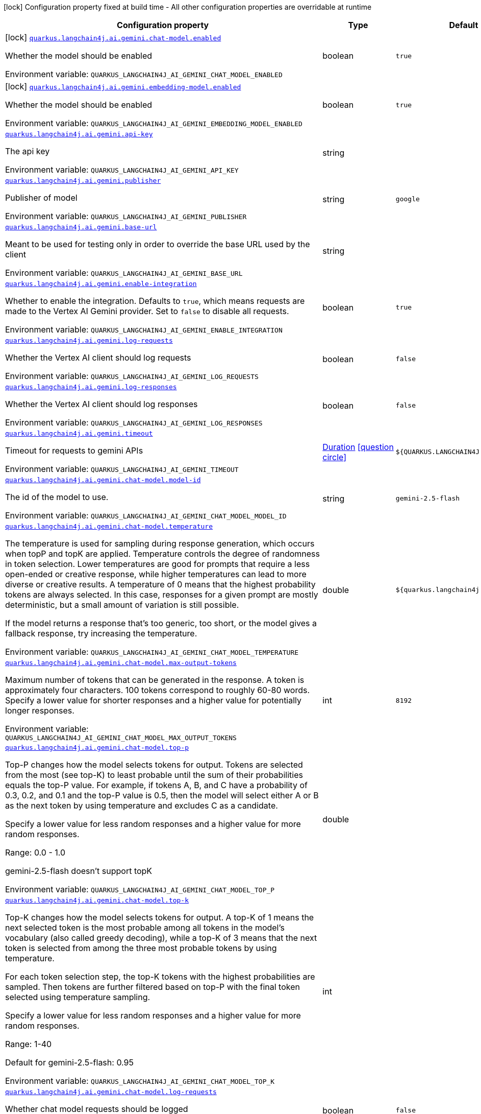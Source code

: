 [.configuration-legend]
icon:lock[title=Fixed at build time] Configuration property fixed at build time - All other configuration properties are overridable at runtime
[.configuration-reference.searchable, cols="80,.^10,.^10"]
|===

h|[.header-title]##Configuration property##
h|Type
h|Default

a|icon:lock[title=Fixed at build time] [[quarkus-langchain4j-ai-gemini_quarkus-langchain4j-ai-gemini-chat-model-enabled]] [.property-path]##link:#quarkus-langchain4j-ai-gemini_quarkus-langchain4j-ai-gemini-chat-model-enabled[`quarkus.langchain4j.ai.gemini.chat-model.enabled`]##
ifdef::add-copy-button-to-config-props[]
config_property_copy_button:+++quarkus.langchain4j.ai.gemini.chat-model.enabled+++[]
endif::add-copy-button-to-config-props[]


[.description]
--
Whether the model should be enabled


ifdef::add-copy-button-to-env-var[]
Environment variable: env_var_with_copy_button:+++QUARKUS_LANGCHAIN4J_AI_GEMINI_CHAT_MODEL_ENABLED+++[]
endif::add-copy-button-to-env-var[]
ifndef::add-copy-button-to-env-var[]
Environment variable: `+++QUARKUS_LANGCHAIN4J_AI_GEMINI_CHAT_MODEL_ENABLED+++`
endif::add-copy-button-to-env-var[]
--
|boolean
|`true`

a|icon:lock[title=Fixed at build time] [[quarkus-langchain4j-ai-gemini_quarkus-langchain4j-ai-gemini-embedding-model-enabled]] [.property-path]##link:#quarkus-langchain4j-ai-gemini_quarkus-langchain4j-ai-gemini-embedding-model-enabled[`quarkus.langchain4j.ai.gemini.embedding-model.enabled`]##
ifdef::add-copy-button-to-config-props[]
config_property_copy_button:+++quarkus.langchain4j.ai.gemini.embedding-model.enabled+++[]
endif::add-copy-button-to-config-props[]


[.description]
--
Whether the model should be enabled


ifdef::add-copy-button-to-env-var[]
Environment variable: env_var_with_copy_button:+++QUARKUS_LANGCHAIN4J_AI_GEMINI_EMBEDDING_MODEL_ENABLED+++[]
endif::add-copy-button-to-env-var[]
ifndef::add-copy-button-to-env-var[]
Environment variable: `+++QUARKUS_LANGCHAIN4J_AI_GEMINI_EMBEDDING_MODEL_ENABLED+++`
endif::add-copy-button-to-env-var[]
--
|boolean
|`true`

a| [[quarkus-langchain4j-ai-gemini_quarkus-langchain4j-ai-gemini-api-key]] [.property-path]##link:#quarkus-langchain4j-ai-gemini_quarkus-langchain4j-ai-gemini-api-key[`quarkus.langchain4j.ai.gemini.api-key`]##
ifdef::add-copy-button-to-config-props[]
config_property_copy_button:+++quarkus.langchain4j.ai.gemini.api-key+++[]
endif::add-copy-button-to-config-props[]


[.description]
--
The api key


ifdef::add-copy-button-to-env-var[]
Environment variable: env_var_with_copy_button:+++QUARKUS_LANGCHAIN4J_AI_GEMINI_API_KEY+++[]
endif::add-copy-button-to-env-var[]
ifndef::add-copy-button-to-env-var[]
Environment variable: `+++QUARKUS_LANGCHAIN4J_AI_GEMINI_API_KEY+++`
endif::add-copy-button-to-env-var[]
--
|string
|

a| [[quarkus-langchain4j-ai-gemini_quarkus-langchain4j-ai-gemini-publisher]] [.property-path]##link:#quarkus-langchain4j-ai-gemini_quarkus-langchain4j-ai-gemini-publisher[`quarkus.langchain4j.ai.gemini.publisher`]##
ifdef::add-copy-button-to-config-props[]
config_property_copy_button:+++quarkus.langchain4j.ai.gemini.publisher+++[]
endif::add-copy-button-to-config-props[]


[.description]
--
Publisher of model


ifdef::add-copy-button-to-env-var[]
Environment variable: env_var_with_copy_button:+++QUARKUS_LANGCHAIN4J_AI_GEMINI_PUBLISHER+++[]
endif::add-copy-button-to-env-var[]
ifndef::add-copy-button-to-env-var[]
Environment variable: `+++QUARKUS_LANGCHAIN4J_AI_GEMINI_PUBLISHER+++`
endif::add-copy-button-to-env-var[]
--
|string
|`google`

a| [[quarkus-langchain4j-ai-gemini_quarkus-langchain4j-ai-gemini-base-url]] [.property-path]##link:#quarkus-langchain4j-ai-gemini_quarkus-langchain4j-ai-gemini-base-url[`quarkus.langchain4j.ai.gemini.base-url`]##
ifdef::add-copy-button-to-config-props[]
config_property_copy_button:+++quarkus.langchain4j.ai.gemini.base-url+++[]
endif::add-copy-button-to-config-props[]


[.description]
--
Meant to be used for testing only in order to override the base URL used by the client


ifdef::add-copy-button-to-env-var[]
Environment variable: env_var_with_copy_button:+++QUARKUS_LANGCHAIN4J_AI_GEMINI_BASE_URL+++[]
endif::add-copy-button-to-env-var[]
ifndef::add-copy-button-to-env-var[]
Environment variable: `+++QUARKUS_LANGCHAIN4J_AI_GEMINI_BASE_URL+++`
endif::add-copy-button-to-env-var[]
--
|string
|

a| [[quarkus-langchain4j-ai-gemini_quarkus-langchain4j-ai-gemini-enable-integration]] [.property-path]##link:#quarkus-langchain4j-ai-gemini_quarkus-langchain4j-ai-gemini-enable-integration[`quarkus.langchain4j.ai.gemini.enable-integration`]##
ifdef::add-copy-button-to-config-props[]
config_property_copy_button:+++quarkus.langchain4j.ai.gemini.enable-integration+++[]
endif::add-copy-button-to-config-props[]


[.description]
--
Whether to enable the integration. Defaults to `true`, which means requests are made to the Vertex AI Gemini provider. Set to `false` to disable all requests.


ifdef::add-copy-button-to-env-var[]
Environment variable: env_var_with_copy_button:+++QUARKUS_LANGCHAIN4J_AI_GEMINI_ENABLE_INTEGRATION+++[]
endif::add-copy-button-to-env-var[]
ifndef::add-copy-button-to-env-var[]
Environment variable: `+++QUARKUS_LANGCHAIN4J_AI_GEMINI_ENABLE_INTEGRATION+++`
endif::add-copy-button-to-env-var[]
--
|boolean
|`true`

a| [[quarkus-langchain4j-ai-gemini_quarkus-langchain4j-ai-gemini-log-requests]] [.property-path]##link:#quarkus-langchain4j-ai-gemini_quarkus-langchain4j-ai-gemini-log-requests[`quarkus.langchain4j.ai.gemini.log-requests`]##
ifdef::add-copy-button-to-config-props[]
config_property_copy_button:+++quarkus.langchain4j.ai.gemini.log-requests+++[]
endif::add-copy-button-to-config-props[]


[.description]
--
Whether the Vertex AI client should log requests


ifdef::add-copy-button-to-env-var[]
Environment variable: env_var_with_copy_button:+++QUARKUS_LANGCHAIN4J_AI_GEMINI_LOG_REQUESTS+++[]
endif::add-copy-button-to-env-var[]
ifndef::add-copy-button-to-env-var[]
Environment variable: `+++QUARKUS_LANGCHAIN4J_AI_GEMINI_LOG_REQUESTS+++`
endif::add-copy-button-to-env-var[]
--
|boolean
|`false`

a| [[quarkus-langchain4j-ai-gemini_quarkus-langchain4j-ai-gemini-log-responses]] [.property-path]##link:#quarkus-langchain4j-ai-gemini_quarkus-langchain4j-ai-gemini-log-responses[`quarkus.langchain4j.ai.gemini.log-responses`]##
ifdef::add-copy-button-to-config-props[]
config_property_copy_button:+++quarkus.langchain4j.ai.gemini.log-responses+++[]
endif::add-copy-button-to-config-props[]


[.description]
--
Whether the Vertex AI client should log responses


ifdef::add-copy-button-to-env-var[]
Environment variable: env_var_with_copy_button:+++QUARKUS_LANGCHAIN4J_AI_GEMINI_LOG_RESPONSES+++[]
endif::add-copy-button-to-env-var[]
ifndef::add-copy-button-to-env-var[]
Environment variable: `+++QUARKUS_LANGCHAIN4J_AI_GEMINI_LOG_RESPONSES+++`
endif::add-copy-button-to-env-var[]
--
|boolean
|`false`

a| [[quarkus-langchain4j-ai-gemini_quarkus-langchain4j-ai-gemini-timeout]] [.property-path]##link:#quarkus-langchain4j-ai-gemini_quarkus-langchain4j-ai-gemini-timeout[`quarkus.langchain4j.ai.gemini.timeout`]##
ifdef::add-copy-button-to-config-props[]
config_property_copy_button:+++quarkus.langchain4j.ai.gemini.timeout+++[]
endif::add-copy-button-to-config-props[]


[.description]
--
Timeout for requests to gemini APIs


ifdef::add-copy-button-to-env-var[]
Environment variable: env_var_with_copy_button:+++QUARKUS_LANGCHAIN4J_AI_GEMINI_TIMEOUT+++[]
endif::add-copy-button-to-env-var[]
ifndef::add-copy-button-to-env-var[]
Environment variable: `+++QUARKUS_LANGCHAIN4J_AI_GEMINI_TIMEOUT+++`
endif::add-copy-button-to-env-var[]
--
|link:https://docs.oracle.com/en/java/javase/17/docs/api/java.base/java/time/Duration.html[Duration] link:#duration-note-anchor-quarkus-langchain4j-ai-gemini_quarkus-langchain4j[icon:question-circle[title=More information about the Duration format]]
|`${QUARKUS.LANGCHAIN4J.TIMEOUT}`

a| [[quarkus-langchain4j-ai-gemini_quarkus-langchain4j-ai-gemini-chat-model-model-id]] [.property-path]##link:#quarkus-langchain4j-ai-gemini_quarkus-langchain4j-ai-gemini-chat-model-model-id[`quarkus.langchain4j.ai.gemini.chat-model.model-id`]##
ifdef::add-copy-button-to-config-props[]
config_property_copy_button:+++quarkus.langchain4j.ai.gemini.chat-model.model-id+++[]
endif::add-copy-button-to-config-props[]


[.description]
--
The id of the model to use.


ifdef::add-copy-button-to-env-var[]
Environment variable: env_var_with_copy_button:+++QUARKUS_LANGCHAIN4J_AI_GEMINI_CHAT_MODEL_MODEL_ID+++[]
endif::add-copy-button-to-env-var[]
ifndef::add-copy-button-to-env-var[]
Environment variable: `+++QUARKUS_LANGCHAIN4J_AI_GEMINI_CHAT_MODEL_MODEL_ID+++`
endif::add-copy-button-to-env-var[]
--
|string
|`gemini-2.5-flash`

a| [[quarkus-langchain4j-ai-gemini_quarkus-langchain4j-ai-gemini-chat-model-temperature]] [.property-path]##link:#quarkus-langchain4j-ai-gemini_quarkus-langchain4j-ai-gemini-chat-model-temperature[`quarkus.langchain4j.ai.gemini.chat-model.temperature`]##
ifdef::add-copy-button-to-config-props[]
config_property_copy_button:+++quarkus.langchain4j.ai.gemini.chat-model.temperature+++[]
endif::add-copy-button-to-config-props[]


[.description]
--
The temperature is used for sampling during response generation, which occurs when topP and topK are applied. Temperature controls the degree of randomness in token selection. Lower temperatures are good for prompts that require a less open-ended or creative response, while higher temperatures can lead to more diverse or creative results. A temperature of 0 means that the highest probability tokens are always selected. In this case, responses for a given prompt are mostly deterministic, but a small amount of variation is still possible.

If the model returns a response that's too generic, too short, or the model gives a fallback response, try increasing the temperature.


ifdef::add-copy-button-to-env-var[]
Environment variable: env_var_with_copy_button:+++QUARKUS_LANGCHAIN4J_AI_GEMINI_CHAT_MODEL_TEMPERATURE+++[]
endif::add-copy-button-to-env-var[]
ifndef::add-copy-button-to-env-var[]
Environment variable: `+++QUARKUS_LANGCHAIN4J_AI_GEMINI_CHAT_MODEL_TEMPERATURE+++`
endif::add-copy-button-to-env-var[]
--
|double
|`${quarkus.langchain4j.temperature}`

a| [[quarkus-langchain4j-ai-gemini_quarkus-langchain4j-ai-gemini-chat-model-max-output-tokens]] [.property-path]##link:#quarkus-langchain4j-ai-gemini_quarkus-langchain4j-ai-gemini-chat-model-max-output-tokens[`quarkus.langchain4j.ai.gemini.chat-model.max-output-tokens`]##
ifdef::add-copy-button-to-config-props[]
config_property_copy_button:+++quarkus.langchain4j.ai.gemini.chat-model.max-output-tokens+++[]
endif::add-copy-button-to-config-props[]


[.description]
--
Maximum number of tokens that can be generated in the response. A token is approximately four characters. 100 tokens correspond to roughly 60-80 words. Specify a lower value for shorter responses and a higher value for potentially longer responses.


ifdef::add-copy-button-to-env-var[]
Environment variable: env_var_with_copy_button:+++QUARKUS_LANGCHAIN4J_AI_GEMINI_CHAT_MODEL_MAX_OUTPUT_TOKENS+++[]
endif::add-copy-button-to-env-var[]
ifndef::add-copy-button-to-env-var[]
Environment variable: `+++QUARKUS_LANGCHAIN4J_AI_GEMINI_CHAT_MODEL_MAX_OUTPUT_TOKENS+++`
endif::add-copy-button-to-env-var[]
--
|int
|`8192`

a| [[quarkus-langchain4j-ai-gemini_quarkus-langchain4j-ai-gemini-chat-model-top-p]] [.property-path]##link:#quarkus-langchain4j-ai-gemini_quarkus-langchain4j-ai-gemini-chat-model-top-p[`quarkus.langchain4j.ai.gemini.chat-model.top-p`]##
ifdef::add-copy-button-to-config-props[]
config_property_copy_button:+++quarkus.langchain4j.ai.gemini.chat-model.top-p+++[]
endif::add-copy-button-to-config-props[]


[.description]
--
Top-P changes how the model selects tokens for output. Tokens are selected from the most (see top-K) to least probable until the sum of their probabilities equals the top-P value. For example, if tokens A, B, and C have a probability of 0.3, 0.2, and 0.1 and the top-P value is 0.5, then the model will select either A or B as the next token by using temperature and excludes C as a candidate.

Specify a lower value for less random responses and a higher value for more random responses.

Range: 0.0 - 1.0

gemini-2.5-flash doesn't support topK


ifdef::add-copy-button-to-env-var[]
Environment variable: env_var_with_copy_button:+++QUARKUS_LANGCHAIN4J_AI_GEMINI_CHAT_MODEL_TOP_P+++[]
endif::add-copy-button-to-env-var[]
ifndef::add-copy-button-to-env-var[]
Environment variable: `+++QUARKUS_LANGCHAIN4J_AI_GEMINI_CHAT_MODEL_TOP_P+++`
endif::add-copy-button-to-env-var[]
--
|double
|

a| [[quarkus-langchain4j-ai-gemini_quarkus-langchain4j-ai-gemini-chat-model-top-k]] [.property-path]##link:#quarkus-langchain4j-ai-gemini_quarkus-langchain4j-ai-gemini-chat-model-top-k[`quarkus.langchain4j.ai.gemini.chat-model.top-k`]##
ifdef::add-copy-button-to-config-props[]
config_property_copy_button:+++quarkus.langchain4j.ai.gemini.chat-model.top-k+++[]
endif::add-copy-button-to-config-props[]


[.description]
--
Top-K changes how the model selects tokens for output. A top-K of 1 means the next selected token is the most probable among all tokens in the model's vocabulary (also called greedy decoding), while a top-K of 3 means that the next token is selected from among the three most probable tokens by using temperature.

For each token selection step, the top-K tokens with the highest probabilities are sampled. Then tokens are further filtered based on top-P with the final token selected using temperature sampling.

Specify a lower value for less random responses and a higher value for more random responses.

Range: 1-40

Default for gemini-2.5-flash: 0.95



ifdef::add-copy-button-to-env-var[]
Environment variable: env_var_with_copy_button:+++QUARKUS_LANGCHAIN4J_AI_GEMINI_CHAT_MODEL_TOP_K+++[]
endif::add-copy-button-to-env-var[]
ifndef::add-copy-button-to-env-var[]
Environment variable: `+++QUARKUS_LANGCHAIN4J_AI_GEMINI_CHAT_MODEL_TOP_K+++`
endif::add-copy-button-to-env-var[]
--
|int
|

a| [[quarkus-langchain4j-ai-gemini_quarkus-langchain4j-ai-gemini-chat-model-log-requests]] [.property-path]##link:#quarkus-langchain4j-ai-gemini_quarkus-langchain4j-ai-gemini-chat-model-log-requests[`quarkus.langchain4j.ai.gemini.chat-model.log-requests`]##
ifdef::add-copy-button-to-config-props[]
config_property_copy_button:+++quarkus.langchain4j.ai.gemini.chat-model.log-requests+++[]
endif::add-copy-button-to-config-props[]


[.description]
--
Whether chat model requests should be logged


ifdef::add-copy-button-to-env-var[]
Environment variable: env_var_with_copy_button:+++QUARKUS_LANGCHAIN4J_AI_GEMINI_CHAT_MODEL_LOG_REQUESTS+++[]
endif::add-copy-button-to-env-var[]
ifndef::add-copy-button-to-env-var[]
Environment variable: `+++QUARKUS_LANGCHAIN4J_AI_GEMINI_CHAT_MODEL_LOG_REQUESTS+++`
endif::add-copy-button-to-env-var[]
--
|boolean
|`false`

a| [[quarkus-langchain4j-ai-gemini_quarkus-langchain4j-ai-gemini-chat-model-log-responses]] [.property-path]##link:#quarkus-langchain4j-ai-gemini_quarkus-langchain4j-ai-gemini-chat-model-log-responses[`quarkus.langchain4j.ai.gemini.chat-model.log-responses`]##
ifdef::add-copy-button-to-config-props[]
config_property_copy_button:+++quarkus.langchain4j.ai.gemini.chat-model.log-responses+++[]
endif::add-copy-button-to-config-props[]


[.description]
--
Whether chat model responses should be logged


ifdef::add-copy-button-to-env-var[]
Environment variable: env_var_with_copy_button:+++QUARKUS_LANGCHAIN4J_AI_GEMINI_CHAT_MODEL_LOG_RESPONSES+++[]
endif::add-copy-button-to-env-var[]
ifndef::add-copy-button-to-env-var[]
Environment variable: `+++QUARKUS_LANGCHAIN4J_AI_GEMINI_CHAT_MODEL_LOG_RESPONSES+++`
endif::add-copy-button-to-env-var[]
--
|boolean
|`false`

a| [[quarkus-langchain4j-ai-gemini_quarkus-langchain4j-ai-gemini-chat-model-timeout]] [.property-path]##link:#quarkus-langchain4j-ai-gemini_quarkus-langchain4j-ai-gemini-chat-model-timeout[`quarkus.langchain4j.ai.gemini.chat-model.timeout`]##
ifdef::add-copy-button-to-config-props[]
config_property_copy_button:+++quarkus.langchain4j.ai.gemini.chat-model.timeout+++[]
endif::add-copy-button-to-config-props[]


[.description]
--
Global timeout for requests to gemini APIs


ifdef::add-copy-button-to-env-var[]
Environment variable: env_var_with_copy_button:+++QUARKUS_LANGCHAIN4J_AI_GEMINI_CHAT_MODEL_TIMEOUT+++[]
endif::add-copy-button-to-env-var[]
ifndef::add-copy-button-to-env-var[]
Environment variable: `+++QUARKUS_LANGCHAIN4J_AI_GEMINI_CHAT_MODEL_TIMEOUT+++`
endif::add-copy-button-to-env-var[]
--
|link:https://docs.oracle.com/en/java/javase/17/docs/api/java.base/java/time/Duration.html[Duration] link:#duration-note-anchor-quarkus-langchain4j-ai-gemini_quarkus-langchain4j[icon:question-circle[title=More information about the Duration format]]
|`10s`

a| [[quarkus-langchain4j-ai-gemini_quarkus-langchain4j-ai-gemini-chat-model-thinking-include-thoughts]] [.property-path]##link:#quarkus-langchain4j-ai-gemini_quarkus-langchain4j-ai-gemini-chat-model-thinking-include-thoughts[`quarkus.langchain4j.ai.gemini.chat-model.thinking.include-thoughts`]##
ifdef::add-copy-button-to-config-props[]
config_property_copy_button:+++quarkus.langchain4j.ai.gemini.chat-model.thinking.include-thoughts+++[]
endif::add-copy-button-to-config-props[]


[.description]
--
Controls whether thought summaries are enabled. Thought summaries are synthesized versions of the model's raw thoughts and offer insights into the model's internal reasoning process.


ifdef::add-copy-button-to-env-var[]
Environment variable: env_var_with_copy_button:+++QUARKUS_LANGCHAIN4J_AI_GEMINI_CHAT_MODEL_THINKING_INCLUDE_THOUGHTS+++[]
endif::add-copy-button-to-env-var[]
ifndef::add-copy-button-to-env-var[]
Environment variable: `+++QUARKUS_LANGCHAIN4J_AI_GEMINI_CHAT_MODEL_THINKING_INCLUDE_THOUGHTS+++`
endif::add-copy-button-to-env-var[]
--
|boolean
|`false`

a| [[quarkus-langchain4j-ai-gemini_quarkus-langchain4j-ai-gemini-chat-model-thinking-thinking-budget]] [.property-path]##link:#quarkus-langchain4j-ai-gemini_quarkus-langchain4j-ai-gemini-chat-model-thinking-thinking-budget[`quarkus.langchain4j.ai.gemini.chat-model.thinking.thinking-budget`]##
ifdef::add-copy-button-to-config-props[]
config_property_copy_button:+++quarkus.langchain4j.ai.gemini.chat-model.thinking.thinking-budget+++[]
endif::add-copy-button-to-config-props[]


[.description]
--
The thinkingBudget parameter guides the model on the number of thinking tokens to use when generating a response. A higher token count generally allows for more detailed reasoning, which can be beneficial for tackling more complex tasks. If latency is more important, use a lower budget or disable thinking by setting thinkingBudget to 0. Setting the thinkingBudget to -1 turns on dynamic thinking, meaning the model will adjust the budget based on the complexity of the request.

The thinkingBudget is only supported in Gemini 2.5 Flash, 2.5 Pro, and 2.5 Flash-Lite. Depending on the prompt, the model might overflow or underflow the token budget. See link:https://ai.google.dev/gemini-api/docs/thinking#set-budget[Gemini API docs] for more details.


ifdef::add-copy-button-to-env-var[]
Environment variable: env_var_with_copy_button:+++QUARKUS_LANGCHAIN4J_AI_GEMINI_CHAT_MODEL_THINKING_THINKING_BUDGET+++[]
endif::add-copy-button-to-env-var[]
ifndef::add-copy-button-to-env-var[]
Environment variable: `+++QUARKUS_LANGCHAIN4J_AI_GEMINI_CHAT_MODEL_THINKING_THINKING_BUDGET+++`
endif::add-copy-button-to-env-var[]
--
|long
|

a| [[quarkus-langchain4j-ai-gemini_quarkus-langchain4j-ai-gemini-embedding-model-model-id]] [.property-path]##link:#quarkus-langchain4j-ai-gemini_quarkus-langchain4j-ai-gemini-embedding-model-model-id[`quarkus.langchain4j.ai.gemini.embedding-model.model-id`]##
ifdef::add-copy-button-to-config-props[]
config_property_copy_button:+++quarkus.langchain4j.ai.gemini.embedding-model.model-id+++[]
endif::add-copy-button-to-config-props[]


[.description]
--
The id of the model to use.


ifdef::add-copy-button-to-env-var[]
Environment variable: env_var_with_copy_button:+++QUARKUS_LANGCHAIN4J_AI_GEMINI_EMBEDDING_MODEL_MODEL_ID+++[]
endif::add-copy-button-to-env-var[]
ifndef::add-copy-button-to-env-var[]
Environment variable: `+++QUARKUS_LANGCHAIN4J_AI_GEMINI_EMBEDDING_MODEL_MODEL_ID+++`
endif::add-copy-button-to-env-var[]
--
|string
|`text-embedding-004`

a| [[quarkus-langchain4j-ai-gemini_quarkus-langchain4j-ai-gemini-embedding-model-output-dimension]] [.property-path]##link:#quarkus-langchain4j-ai-gemini_quarkus-langchain4j-ai-gemini-embedding-model-output-dimension[`quarkus.langchain4j.ai.gemini.embedding-model.output-dimension`]##
ifdef::add-copy-button-to-config-props[]
config_property_copy_button:+++quarkus.langchain4j.ai.gemini.embedding-model.output-dimension+++[]
endif::add-copy-button-to-config-props[]


[.description]
--
Reduced dimension for the output embedding


ifdef::add-copy-button-to-env-var[]
Environment variable: env_var_with_copy_button:+++QUARKUS_LANGCHAIN4J_AI_GEMINI_EMBEDDING_MODEL_OUTPUT_DIMENSION+++[]
endif::add-copy-button-to-env-var[]
ifndef::add-copy-button-to-env-var[]
Environment variable: `+++QUARKUS_LANGCHAIN4J_AI_GEMINI_EMBEDDING_MODEL_OUTPUT_DIMENSION+++`
endif::add-copy-button-to-env-var[]
--
|int
|

a| [[quarkus-langchain4j-ai-gemini_quarkus-langchain4j-ai-gemini-embedding-model-task-type]] [.property-path]##link:#quarkus-langchain4j-ai-gemini_quarkus-langchain4j-ai-gemini-embedding-model-task-type[`quarkus.langchain4j.ai.gemini.embedding-model.task-type`]##
ifdef::add-copy-button-to-config-props[]
config_property_copy_button:+++quarkus.langchain4j.ai.gemini.embedding-model.task-type+++[]
endif::add-copy-button-to-config-props[]


[.description]
--
Optional task type for which the embeddings will be used. Can only be set for models/embedding-001 Possible values: TASK_TYPE_UNSPECIFIED, RETRIEVAL_QUERY, RETRIEVAL_DOCUMENT, SEMANTIC_SIMILARITY, CLASSIFICATION, CLUSTERING, QUESTION_ANSWERING, FACT_VERIFICATION


ifdef::add-copy-button-to-env-var[]
Environment variable: env_var_with_copy_button:+++QUARKUS_LANGCHAIN4J_AI_GEMINI_EMBEDDING_MODEL_TASK_TYPE+++[]
endif::add-copy-button-to-env-var[]
ifndef::add-copy-button-to-env-var[]
Environment variable: `+++QUARKUS_LANGCHAIN4J_AI_GEMINI_EMBEDDING_MODEL_TASK_TYPE+++`
endif::add-copy-button-to-env-var[]
--
|string
|

a| [[quarkus-langchain4j-ai-gemini_quarkus-langchain4j-ai-gemini-embedding-model-log-requests]] [.property-path]##link:#quarkus-langchain4j-ai-gemini_quarkus-langchain4j-ai-gemini-embedding-model-log-requests[`quarkus.langchain4j.ai.gemini.embedding-model.log-requests`]##
ifdef::add-copy-button-to-config-props[]
config_property_copy_button:+++quarkus.langchain4j.ai.gemini.embedding-model.log-requests+++[]
endif::add-copy-button-to-config-props[]


[.description]
--
Whether chat model requests should be logged


ifdef::add-copy-button-to-env-var[]
Environment variable: env_var_with_copy_button:+++QUARKUS_LANGCHAIN4J_AI_GEMINI_EMBEDDING_MODEL_LOG_REQUESTS+++[]
endif::add-copy-button-to-env-var[]
ifndef::add-copy-button-to-env-var[]
Environment variable: `+++QUARKUS_LANGCHAIN4J_AI_GEMINI_EMBEDDING_MODEL_LOG_REQUESTS+++`
endif::add-copy-button-to-env-var[]
--
|boolean
|`false`

a| [[quarkus-langchain4j-ai-gemini_quarkus-langchain4j-ai-gemini-embedding-model-log-responses]] [.property-path]##link:#quarkus-langchain4j-ai-gemini_quarkus-langchain4j-ai-gemini-embedding-model-log-responses[`quarkus.langchain4j.ai.gemini.embedding-model.log-responses`]##
ifdef::add-copy-button-to-config-props[]
config_property_copy_button:+++quarkus.langchain4j.ai.gemini.embedding-model.log-responses+++[]
endif::add-copy-button-to-config-props[]


[.description]
--
Whether chat model responses should be logged


ifdef::add-copy-button-to-env-var[]
Environment variable: env_var_with_copy_button:+++QUARKUS_LANGCHAIN4J_AI_GEMINI_EMBEDDING_MODEL_LOG_RESPONSES+++[]
endif::add-copy-button-to-env-var[]
ifndef::add-copy-button-to-env-var[]
Environment variable: `+++QUARKUS_LANGCHAIN4J_AI_GEMINI_EMBEDDING_MODEL_LOG_RESPONSES+++`
endif::add-copy-button-to-env-var[]
--
|boolean
|`false`

a| [[quarkus-langchain4j-ai-gemini_quarkus-langchain4j-ai-gemini-embedding-model-timeout]] [.property-path]##link:#quarkus-langchain4j-ai-gemini_quarkus-langchain4j-ai-gemini-embedding-model-timeout[`quarkus.langchain4j.ai.gemini.embedding-model.timeout`]##
ifdef::add-copy-button-to-config-props[]
config_property_copy_button:+++quarkus.langchain4j.ai.gemini.embedding-model.timeout+++[]
endif::add-copy-button-to-config-props[]


[.description]
--
Global timeout for requests to gemini APIs


ifdef::add-copy-button-to-env-var[]
Environment variable: env_var_with_copy_button:+++QUARKUS_LANGCHAIN4J_AI_GEMINI_EMBEDDING_MODEL_TIMEOUT+++[]
endif::add-copy-button-to-env-var[]
ifndef::add-copy-button-to-env-var[]
Environment variable: `+++QUARKUS_LANGCHAIN4J_AI_GEMINI_EMBEDDING_MODEL_TIMEOUT+++`
endif::add-copy-button-to-env-var[]
--
|link:https://docs.oracle.com/en/java/javase/17/docs/api/java.base/java/time/Duration.html[Duration] link:#duration-note-anchor-quarkus-langchain4j-ai-gemini_quarkus-langchain4j[icon:question-circle[title=More information about the Duration format]]
|`10s`

h|[[quarkus-langchain4j-ai-gemini_section_quarkus-langchain4j-ai-gemini]] [.section-name.section-level0]##link:#quarkus-langchain4j-ai-gemini_section_quarkus-langchain4j-ai-gemini[Named model config]##
h|Type
h|Default

a| [[quarkus-langchain4j-ai-gemini_quarkus-langchain4j-ai-gemini-model-name-api-key]] [.property-path]##link:#quarkus-langchain4j-ai-gemini_quarkus-langchain4j-ai-gemini-model-name-api-key[`quarkus.langchain4j.ai.gemini."model-name".api-key`]##
ifdef::add-copy-button-to-config-props[]
config_property_copy_button:+++quarkus.langchain4j.ai.gemini."model-name".api-key+++[]
endif::add-copy-button-to-config-props[]


[.description]
--
The api key


ifdef::add-copy-button-to-env-var[]
Environment variable: env_var_with_copy_button:+++QUARKUS_LANGCHAIN4J_AI_GEMINI__MODEL_NAME__API_KEY+++[]
endif::add-copy-button-to-env-var[]
ifndef::add-copy-button-to-env-var[]
Environment variable: `+++QUARKUS_LANGCHAIN4J_AI_GEMINI__MODEL_NAME__API_KEY+++`
endif::add-copy-button-to-env-var[]
--
|string
|

a| [[quarkus-langchain4j-ai-gemini_quarkus-langchain4j-ai-gemini-model-name-publisher]] [.property-path]##link:#quarkus-langchain4j-ai-gemini_quarkus-langchain4j-ai-gemini-model-name-publisher[`quarkus.langchain4j.ai.gemini."model-name".publisher`]##
ifdef::add-copy-button-to-config-props[]
config_property_copy_button:+++quarkus.langchain4j.ai.gemini."model-name".publisher+++[]
endif::add-copy-button-to-config-props[]


[.description]
--
Publisher of model


ifdef::add-copy-button-to-env-var[]
Environment variable: env_var_with_copy_button:+++QUARKUS_LANGCHAIN4J_AI_GEMINI__MODEL_NAME__PUBLISHER+++[]
endif::add-copy-button-to-env-var[]
ifndef::add-copy-button-to-env-var[]
Environment variable: `+++QUARKUS_LANGCHAIN4J_AI_GEMINI__MODEL_NAME__PUBLISHER+++`
endif::add-copy-button-to-env-var[]
--
|string
|`google`

a| [[quarkus-langchain4j-ai-gemini_quarkus-langchain4j-ai-gemini-model-name-base-url]] [.property-path]##link:#quarkus-langchain4j-ai-gemini_quarkus-langchain4j-ai-gemini-model-name-base-url[`quarkus.langchain4j.ai.gemini."model-name".base-url`]##
ifdef::add-copy-button-to-config-props[]
config_property_copy_button:+++quarkus.langchain4j.ai.gemini."model-name".base-url+++[]
endif::add-copy-button-to-config-props[]


[.description]
--
Meant to be used for testing only in order to override the base URL used by the client


ifdef::add-copy-button-to-env-var[]
Environment variable: env_var_with_copy_button:+++QUARKUS_LANGCHAIN4J_AI_GEMINI__MODEL_NAME__BASE_URL+++[]
endif::add-copy-button-to-env-var[]
ifndef::add-copy-button-to-env-var[]
Environment variable: `+++QUARKUS_LANGCHAIN4J_AI_GEMINI__MODEL_NAME__BASE_URL+++`
endif::add-copy-button-to-env-var[]
--
|string
|

a| [[quarkus-langchain4j-ai-gemini_quarkus-langchain4j-ai-gemini-model-name-enable-integration]] [.property-path]##link:#quarkus-langchain4j-ai-gemini_quarkus-langchain4j-ai-gemini-model-name-enable-integration[`quarkus.langchain4j.ai.gemini."model-name".enable-integration`]##
ifdef::add-copy-button-to-config-props[]
config_property_copy_button:+++quarkus.langchain4j.ai.gemini."model-name".enable-integration+++[]
endif::add-copy-button-to-config-props[]


[.description]
--
Whether to enable the integration. Defaults to `true`, which means requests are made to the Vertex AI Gemini provider. Set to `false` to disable all requests.


ifdef::add-copy-button-to-env-var[]
Environment variable: env_var_with_copy_button:+++QUARKUS_LANGCHAIN4J_AI_GEMINI__MODEL_NAME__ENABLE_INTEGRATION+++[]
endif::add-copy-button-to-env-var[]
ifndef::add-copy-button-to-env-var[]
Environment variable: `+++QUARKUS_LANGCHAIN4J_AI_GEMINI__MODEL_NAME__ENABLE_INTEGRATION+++`
endif::add-copy-button-to-env-var[]
--
|boolean
|`true`

a| [[quarkus-langchain4j-ai-gemini_quarkus-langchain4j-ai-gemini-model-name-log-requests]] [.property-path]##link:#quarkus-langchain4j-ai-gemini_quarkus-langchain4j-ai-gemini-model-name-log-requests[`quarkus.langchain4j.ai.gemini."model-name".log-requests`]##
ifdef::add-copy-button-to-config-props[]
config_property_copy_button:+++quarkus.langchain4j.ai.gemini."model-name".log-requests+++[]
endif::add-copy-button-to-config-props[]


[.description]
--
Whether the Vertex AI client should log requests


ifdef::add-copy-button-to-env-var[]
Environment variable: env_var_with_copy_button:+++QUARKUS_LANGCHAIN4J_AI_GEMINI__MODEL_NAME__LOG_REQUESTS+++[]
endif::add-copy-button-to-env-var[]
ifndef::add-copy-button-to-env-var[]
Environment variable: `+++QUARKUS_LANGCHAIN4J_AI_GEMINI__MODEL_NAME__LOG_REQUESTS+++`
endif::add-copy-button-to-env-var[]
--
|boolean
|`false`

a| [[quarkus-langchain4j-ai-gemini_quarkus-langchain4j-ai-gemini-model-name-log-responses]] [.property-path]##link:#quarkus-langchain4j-ai-gemini_quarkus-langchain4j-ai-gemini-model-name-log-responses[`quarkus.langchain4j.ai.gemini."model-name".log-responses`]##
ifdef::add-copy-button-to-config-props[]
config_property_copy_button:+++quarkus.langchain4j.ai.gemini."model-name".log-responses+++[]
endif::add-copy-button-to-config-props[]


[.description]
--
Whether the Vertex AI client should log responses


ifdef::add-copy-button-to-env-var[]
Environment variable: env_var_with_copy_button:+++QUARKUS_LANGCHAIN4J_AI_GEMINI__MODEL_NAME__LOG_RESPONSES+++[]
endif::add-copy-button-to-env-var[]
ifndef::add-copy-button-to-env-var[]
Environment variable: `+++QUARKUS_LANGCHAIN4J_AI_GEMINI__MODEL_NAME__LOG_RESPONSES+++`
endif::add-copy-button-to-env-var[]
--
|boolean
|`false`

a| [[quarkus-langchain4j-ai-gemini_quarkus-langchain4j-ai-gemini-model-name-timeout]] [.property-path]##link:#quarkus-langchain4j-ai-gemini_quarkus-langchain4j-ai-gemini-model-name-timeout[`quarkus.langchain4j.ai.gemini."model-name".timeout`]##
ifdef::add-copy-button-to-config-props[]
config_property_copy_button:+++quarkus.langchain4j.ai.gemini."model-name".timeout+++[]
endif::add-copy-button-to-config-props[]


[.description]
--
Timeout for requests to gemini APIs


ifdef::add-copy-button-to-env-var[]
Environment variable: env_var_with_copy_button:+++QUARKUS_LANGCHAIN4J_AI_GEMINI__MODEL_NAME__TIMEOUT+++[]
endif::add-copy-button-to-env-var[]
ifndef::add-copy-button-to-env-var[]
Environment variable: `+++QUARKUS_LANGCHAIN4J_AI_GEMINI__MODEL_NAME__TIMEOUT+++`
endif::add-copy-button-to-env-var[]
--
|link:https://docs.oracle.com/en/java/javase/17/docs/api/java.base/java/time/Duration.html[Duration] link:#duration-note-anchor-quarkus-langchain4j-ai-gemini_quarkus-langchain4j[icon:question-circle[title=More information about the Duration format]]
|`${QUARKUS.LANGCHAIN4J.TIMEOUT}`

a| [[quarkus-langchain4j-ai-gemini_quarkus-langchain4j-ai-gemini-model-name-chat-model-model-id]] [.property-path]##link:#quarkus-langchain4j-ai-gemini_quarkus-langchain4j-ai-gemini-model-name-chat-model-model-id[`quarkus.langchain4j.ai.gemini."model-name".chat-model.model-id`]##
ifdef::add-copy-button-to-config-props[]
config_property_copy_button:+++quarkus.langchain4j.ai.gemini."model-name".chat-model.model-id+++[]
endif::add-copy-button-to-config-props[]


[.description]
--
The id of the model to use.


ifdef::add-copy-button-to-env-var[]
Environment variable: env_var_with_copy_button:+++QUARKUS_LANGCHAIN4J_AI_GEMINI__MODEL_NAME__CHAT_MODEL_MODEL_ID+++[]
endif::add-copy-button-to-env-var[]
ifndef::add-copy-button-to-env-var[]
Environment variable: `+++QUARKUS_LANGCHAIN4J_AI_GEMINI__MODEL_NAME__CHAT_MODEL_MODEL_ID+++`
endif::add-copy-button-to-env-var[]
--
|string
|`gemini-2.5-flash`

a| [[quarkus-langchain4j-ai-gemini_quarkus-langchain4j-ai-gemini-model-name-chat-model-temperature]] [.property-path]##link:#quarkus-langchain4j-ai-gemini_quarkus-langchain4j-ai-gemini-model-name-chat-model-temperature[`quarkus.langchain4j.ai.gemini."model-name".chat-model.temperature`]##
ifdef::add-copy-button-to-config-props[]
config_property_copy_button:+++quarkus.langchain4j.ai.gemini."model-name".chat-model.temperature+++[]
endif::add-copy-button-to-config-props[]


[.description]
--
The temperature is used for sampling during response generation, which occurs when topP and topK are applied. Temperature controls the degree of randomness in token selection. Lower temperatures are good for prompts that require a less open-ended or creative response, while higher temperatures can lead to more diverse or creative results. A temperature of 0 means that the highest probability tokens are always selected. In this case, responses for a given prompt are mostly deterministic, but a small amount of variation is still possible.

If the model returns a response that's too generic, too short, or the model gives a fallback response, try increasing the temperature.


ifdef::add-copy-button-to-env-var[]
Environment variable: env_var_with_copy_button:+++QUARKUS_LANGCHAIN4J_AI_GEMINI__MODEL_NAME__CHAT_MODEL_TEMPERATURE+++[]
endif::add-copy-button-to-env-var[]
ifndef::add-copy-button-to-env-var[]
Environment variable: `+++QUARKUS_LANGCHAIN4J_AI_GEMINI__MODEL_NAME__CHAT_MODEL_TEMPERATURE+++`
endif::add-copy-button-to-env-var[]
--
|double
|`${quarkus.langchain4j.temperature}`

a| [[quarkus-langchain4j-ai-gemini_quarkus-langchain4j-ai-gemini-model-name-chat-model-max-output-tokens]] [.property-path]##link:#quarkus-langchain4j-ai-gemini_quarkus-langchain4j-ai-gemini-model-name-chat-model-max-output-tokens[`quarkus.langchain4j.ai.gemini."model-name".chat-model.max-output-tokens`]##
ifdef::add-copy-button-to-config-props[]
config_property_copy_button:+++quarkus.langchain4j.ai.gemini."model-name".chat-model.max-output-tokens+++[]
endif::add-copy-button-to-config-props[]


[.description]
--
Maximum number of tokens that can be generated in the response. A token is approximately four characters. 100 tokens correspond to roughly 60-80 words. Specify a lower value for shorter responses and a higher value for potentially longer responses.


ifdef::add-copy-button-to-env-var[]
Environment variable: env_var_with_copy_button:+++QUARKUS_LANGCHAIN4J_AI_GEMINI__MODEL_NAME__CHAT_MODEL_MAX_OUTPUT_TOKENS+++[]
endif::add-copy-button-to-env-var[]
ifndef::add-copy-button-to-env-var[]
Environment variable: `+++QUARKUS_LANGCHAIN4J_AI_GEMINI__MODEL_NAME__CHAT_MODEL_MAX_OUTPUT_TOKENS+++`
endif::add-copy-button-to-env-var[]
--
|int
|`8192`

a| [[quarkus-langchain4j-ai-gemini_quarkus-langchain4j-ai-gemini-model-name-chat-model-top-p]] [.property-path]##link:#quarkus-langchain4j-ai-gemini_quarkus-langchain4j-ai-gemini-model-name-chat-model-top-p[`quarkus.langchain4j.ai.gemini."model-name".chat-model.top-p`]##
ifdef::add-copy-button-to-config-props[]
config_property_copy_button:+++quarkus.langchain4j.ai.gemini."model-name".chat-model.top-p+++[]
endif::add-copy-button-to-config-props[]


[.description]
--
Top-P changes how the model selects tokens for output. Tokens are selected from the most (see top-K) to least probable until the sum of their probabilities equals the top-P value. For example, if tokens A, B, and C have a probability of 0.3, 0.2, and 0.1 and the top-P value is 0.5, then the model will select either A or B as the next token by using temperature and excludes C as a candidate.

Specify a lower value for less random responses and a higher value for more random responses.

Range: 0.0 - 1.0

gemini-2.5-flash doesn't support topK


ifdef::add-copy-button-to-env-var[]
Environment variable: env_var_with_copy_button:+++QUARKUS_LANGCHAIN4J_AI_GEMINI__MODEL_NAME__CHAT_MODEL_TOP_P+++[]
endif::add-copy-button-to-env-var[]
ifndef::add-copy-button-to-env-var[]
Environment variable: `+++QUARKUS_LANGCHAIN4J_AI_GEMINI__MODEL_NAME__CHAT_MODEL_TOP_P+++`
endif::add-copy-button-to-env-var[]
--
|double
|

a| [[quarkus-langchain4j-ai-gemini_quarkus-langchain4j-ai-gemini-model-name-chat-model-top-k]] [.property-path]##link:#quarkus-langchain4j-ai-gemini_quarkus-langchain4j-ai-gemini-model-name-chat-model-top-k[`quarkus.langchain4j.ai.gemini."model-name".chat-model.top-k`]##
ifdef::add-copy-button-to-config-props[]
config_property_copy_button:+++quarkus.langchain4j.ai.gemini."model-name".chat-model.top-k+++[]
endif::add-copy-button-to-config-props[]


[.description]
--
Top-K changes how the model selects tokens for output. A top-K of 1 means the next selected token is the most probable among all tokens in the model's vocabulary (also called greedy decoding), while a top-K of 3 means that the next token is selected from among the three most probable tokens by using temperature.

For each token selection step, the top-K tokens with the highest probabilities are sampled. Then tokens are further filtered based on top-P with the final token selected using temperature sampling.

Specify a lower value for less random responses and a higher value for more random responses.

Range: 1-40

Default for gemini-2.5-flash: 0.95



ifdef::add-copy-button-to-env-var[]
Environment variable: env_var_with_copy_button:+++QUARKUS_LANGCHAIN4J_AI_GEMINI__MODEL_NAME__CHAT_MODEL_TOP_K+++[]
endif::add-copy-button-to-env-var[]
ifndef::add-copy-button-to-env-var[]
Environment variable: `+++QUARKUS_LANGCHAIN4J_AI_GEMINI__MODEL_NAME__CHAT_MODEL_TOP_K+++`
endif::add-copy-button-to-env-var[]
--
|int
|

a| [[quarkus-langchain4j-ai-gemini_quarkus-langchain4j-ai-gemini-model-name-chat-model-log-requests]] [.property-path]##link:#quarkus-langchain4j-ai-gemini_quarkus-langchain4j-ai-gemini-model-name-chat-model-log-requests[`quarkus.langchain4j.ai.gemini."model-name".chat-model.log-requests`]##
ifdef::add-copy-button-to-config-props[]
config_property_copy_button:+++quarkus.langchain4j.ai.gemini."model-name".chat-model.log-requests+++[]
endif::add-copy-button-to-config-props[]


[.description]
--
Whether chat model requests should be logged


ifdef::add-copy-button-to-env-var[]
Environment variable: env_var_with_copy_button:+++QUARKUS_LANGCHAIN4J_AI_GEMINI__MODEL_NAME__CHAT_MODEL_LOG_REQUESTS+++[]
endif::add-copy-button-to-env-var[]
ifndef::add-copy-button-to-env-var[]
Environment variable: `+++QUARKUS_LANGCHAIN4J_AI_GEMINI__MODEL_NAME__CHAT_MODEL_LOG_REQUESTS+++`
endif::add-copy-button-to-env-var[]
--
|boolean
|`false`

a| [[quarkus-langchain4j-ai-gemini_quarkus-langchain4j-ai-gemini-model-name-chat-model-log-responses]] [.property-path]##link:#quarkus-langchain4j-ai-gemini_quarkus-langchain4j-ai-gemini-model-name-chat-model-log-responses[`quarkus.langchain4j.ai.gemini."model-name".chat-model.log-responses`]##
ifdef::add-copy-button-to-config-props[]
config_property_copy_button:+++quarkus.langchain4j.ai.gemini."model-name".chat-model.log-responses+++[]
endif::add-copy-button-to-config-props[]


[.description]
--
Whether chat model responses should be logged


ifdef::add-copy-button-to-env-var[]
Environment variable: env_var_with_copy_button:+++QUARKUS_LANGCHAIN4J_AI_GEMINI__MODEL_NAME__CHAT_MODEL_LOG_RESPONSES+++[]
endif::add-copy-button-to-env-var[]
ifndef::add-copy-button-to-env-var[]
Environment variable: `+++QUARKUS_LANGCHAIN4J_AI_GEMINI__MODEL_NAME__CHAT_MODEL_LOG_RESPONSES+++`
endif::add-copy-button-to-env-var[]
--
|boolean
|`false`

a| [[quarkus-langchain4j-ai-gemini_quarkus-langchain4j-ai-gemini-model-name-chat-model-timeout]] [.property-path]##link:#quarkus-langchain4j-ai-gemini_quarkus-langchain4j-ai-gemini-model-name-chat-model-timeout[`quarkus.langchain4j.ai.gemini."model-name".chat-model.timeout`]##
ifdef::add-copy-button-to-config-props[]
config_property_copy_button:+++quarkus.langchain4j.ai.gemini."model-name".chat-model.timeout+++[]
endif::add-copy-button-to-config-props[]


[.description]
--
Global timeout for requests to gemini APIs


ifdef::add-copy-button-to-env-var[]
Environment variable: env_var_with_copy_button:+++QUARKUS_LANGCHAIN4J_AI_GEMINI__MODEL_NAME__CHAT_MODEL_TIMEOUT+++[]
endif::add-copy-button-to-env-var[]
ifndef::add-copy-button-to-env-var[]
Environment variable: `+++QUARKUS_LANGCHAIN4J_AI_GEMINI__MODEL_NAME__CHAT_MODEL_TIMEOUT+++`
endif::add-copy-button-to-env-var[]
--
|link:https://docs.oracle.com/en/java/javase/17/docs/api/java.base/java/time/Duration.html[Duration] link:#duration-note-anchor-quarkus-langchain4j-ai-gemini_quarkus-langchain4j[icon:question-circle[title=More information about the Duration format]]
|`10s`

a| [[quarkus-langchain4j-ai-gemini_quarkus-langchain4j-ai-gemini-model-name-chat-model-thinking-include-thoughts]] [.property-path]##link:#quarkus-langchain4j-ai-gemini_quarkus-langchain4j-ai-gemini-model-name-chat-model-thinking-include-thoughts[`quarkus.langchain4j.ai.gemini."model-name".chat-model.thinking.include-thoughts`]##
ifdef::add-copy-button-to-config-props[]
config_property_copy_button:+++quarkus.langchain4j.ai.gemini."model-name".chat-model.thinking.include-thoughts+++[]
endif::add-copy-button-to-config-props[]


[.description]
--
Controls whether thought summaries are enabled. Thought summaries are synthesized versions of the model's raw thoughts and offer insights into the model's internal reasoning process.


ifdef::add-copy-button-to-env-var[]
Environment variable: env_var_with_copy_button:+++QUARKUS_LANGCHAIN4J_AI_GEMINI__MODEL_NAME__CHAT_MODEL_THINKING_INCLUDE_THOUGHTS+++[]
endif::add-copy-button-to-env-var[]
ifndef::add-copy-button-to-env-var[]
Environment variable: `+++QUARKUS_LANGCHAIN4J_AI_GEMINI__MODEL_NAME__CHAT_MODEL_THINKING_INCLUDE_THOUGHTS+++`
endif::add-copy-button-to-env-var[]
--
|boolean
|`false`

a| [[quarkus-langchain4j-ai-gemini_quarkus-langchain4j-ai-gemini-model-name-chat-model-thinking-thinking-budget]] [.property-path]##link:#quarkus-langchain4j-ai-gemini_quarkus-langchain4j-ai-gemini-model-name-chat-model-thinking-thinking-budget[`quarkus.langchain4j.ai.gemini."model-name".chat-model.thinking.thinking-budget`]##
ifdef::add-copy-button-to-config-props[]
config_property_copy_button:+++quarkus.langchain4j.ai.gemini."model-name".chat-model.thinking.thinking-budget+++[]
endif::add-copy-button-to-config-props[]


[.description]
--
The thinkingBudget parameter guides the model on the number of thinking tokens to use when generating a response. A higher token count generally allows for more detailed reasoning, which can be beneficial for tackling more complex tasks. If latency is more important, use a lower budget or disable thinking by setting thinkingBudget to 0. Setting the thinkingBudget to -1 turns on dynamic thinking, meaning the model will adjust the budget based on the complexity of the request.

The thinkingBudget is only supported in Gemini 2.5 Flash, 2.5 Pro, and 2.5 Flash-Lite. Depending on the prompt, the model might overflow or underflow the token budget. See link:https://ai.google.dev/gemini-api/docs/thinking#set-budget[Gemini API docs] for more details.


ifdef::add-copy-button-to-env-var[]
Environment variable: env_var_with_copy_button:+++QUARKUS_LANGCHAIN4J_AI_GEMINI__MODEL_NAME__CHAT_MODEL_THINKING_THINKING_BUDGET+++[]
endif::add-copy-button-to-env-var[]
ifndef::add-copy-button-to-env-var[]
Environment variable: `+++QUARKUS_LANGCHAIN4J_AI_GEMINI__MODEL_NAME__CHAT_MODEL_THINKING_THINKING_BUDGET+++`
endif::add-copy-button-to-env-var[]
--
|long
|

a| [[quarkus-langchain4j-ai-gemini_quarkus-langchain4j-ai-gemini-model-name-embedding-model-model-id]] [.property-path]##link:#quarkus-langchain4j-ai-gemini_quarkus-langchain4j-ai-gemini-model-name-embedding-model-model-id[`quarkus.langchain4j.ai.gemini."model-name".embedding-model.model-id`]##
ifdef::add-copy-button-to-config-props[]
config_property_copy_button:+++quarkus.langchain4j.ai.gemini."model-name".embedding-model.model-id+++[]
endif::add-copy-button-to-config-props[]


[.description]
--
The id of the model to use.


ifdef::add-copy-button-to-env-var[]
Environment variable: env_var_with_copy_button:+++QUARKUS_LANGCHAIN4J_AI_GEMINI__MODEL_NAME__EMBEDDING_MODEL_MODEL_ID+++[]
endif::add-copy-button-to-env-var[]
ifndef::add-copy-button-to-env-var[]
Environment variable: `+++QUARKUS_LANGCHAIN4J_AI_GEMINI__MODEL_NAME__EMBEDDING_MODEL_MODEL_ID+++`
endif::add-copy-button-to-env-var[]
--
|string
|`text-embedding-004`

a| [[quarkus-langchain4j-ai-gemini_quarkus-langchain4j-ai-gemini-model-name-embedding-model-output-dimension]] [.property-path]##link:#quarkus-langchain4j-ai-gemini_quarkus-langchain4j-ai-gemini-model-name-embedding-model-output-dimension[`quarkus.langchain4j.ai.gemini."model-name".embedding-model.output-dimension`]##
ifdef::add-copy-button-to-config-props[]
config_property_copy_button:+++quarkus.langchain4j.ai.gemini."model-name".embedding-model.output-dimension+++[]
endif::add-copy-button-to-config-props[]


[.description]
--
Reduced dimension for the output embedding


ifdef::add-copy-button-to-env-var[]
Environment variable: env_var_with_copy_button:+++QUARKUS_LANGCHAIN4J_AI_GEMINI__MODEL_NAME__EMBEDDING_MODEL_OUTPUT_DIMENSION+++[]
endif::add-copy-button-to-env-var[]
ifndef::add-copy-button-to-env-var[]
Environment variable: `+++QUARKUS_LANGCHAIN4J_AI_GEMINI__MODEL_NAME__EMBEDDING_MODEL_OUTPUT_DIMENSION+++`
endif::add-copy-button-to-env-var[]
--
|int
|

a| [[quarkus-langchain4j-ai-gemini_quarkus-langchain4j-ai-gemini-model-name-embedding-model-task-type]] [.property-path]##link:#quarkus-langchain4j-ai-gemini_quarkus-langchain4j-ai-gemini-model-name-embedding-model-task-type[`quarkus.langchain4j.ai.gemini."model-name".embedding-model.task-type`]##
ifdef::add-copy-button-to-config-props[]
config_property_copy_button:+++quarkus.langchain4j.ai.gemini."model-name".embedding-model.task-type+++[]
endif::add-copy-button-to-config-props[]


[.description]
--
Optional task type for which the embeddings will be used. Can only be set for models/embedding-001 Possible values: TASK_TYPE_UNSPECIFIED, RETRIEVAL_QUERY, RETRIEVAL_DOCUMENT, SEMANTIC_SIMILARITY, CLASSIFICATION, CLUSTERING, QUESTION_ANSWERING, FACT_VERIFICATION


ifdef::add-copy-button-to-env-var[]
Environment variable: env_var_with_copy_button:+++QUARKUS_LANGCHAIN4J_AI_GEMINI__MODEL_NAME__EMBEDDING_MODEL_TASK_TYPE+++[]
endif::add-copy-button-to-env-var[]
ifndef::add-copy-button-to-env-var[]
Environment variable: `+++QUARKUS_LANGCHAIN4J_AI_GEMINI__MODEL_NAME__EMBEDDING_MODEL_TASK_TYPE+++`
endif::add-copy-button-to-env-var[]
--
|string
|

a| [[quarkus-langchain4j-ai-gemini_quarkus-langchain4j-ai-gemini-model-name-embedding-model-log-requests]] [.property-path]##link:#quarkus-langchain4j-ai-gemini_quarkus-langchain4j-ai-gemini-model-name-embedding-model-log-requests[`quarkus.langchain4j.ai.gemini."model-name".embedding-model.log-requests`]##
ifdef::add-copy-button-to-config-props[]
config_property_copy_button:+++quarkus.langchain4j.ai.gemini."model-name".embedding-model.log-requests+++[]
endif::add-copy-button-to-config-props[]


[.description]
--
Whether chat model requests should be logged


ifdef::add-copy-button-to-env-var[]
Environment variable: env_var_with_copy_button:+++QUARKUS_LANGCHAIN4J_AI_GEMINI__MODEL_NAME__EMBEDDING_MODEL_LOG_REQUESTS+++[]
endif::add-copy-button-to-env-var[]
ifndef::add-copy-button-to-env-var[]
Environment variable: `+++QUARKUS_LANGCHAIN4J_AI_GEMINI__MODEL_NAME__EMBEDDING_MODEL_LOG_REQUESTS+++`
endif::add-copy-button-to-env-var[]
--
|boolean
|`false`

a| [[quarkus-langchain4j-ai-gemini_quarkus-langchain4j-ai-gemini-model-name-embedding-model-log-responses]] [.property-path]##link:#quarkus-langchain4j-ai-gemini_quarkus-langchain4j-ai-gemini-model-name-embedding-model-log-responses[`quarkus.langchain4j.ai.gemini."model-name".embedding-model.log-responses`]##
ifdef::add-copy-button-to-config-props[]
config_property_copy_button:+++quarkus.langchain4j.ai.gemini."model-name".embedding-model.log-responses+++[]
endif::add-copy-button-to-config-props[]


[.description]
--
Whether chat model responses should be logged


ifdef::add-copy-button-to-env-var[]
Environment variable: env_var_with_copy_button:+++QUARKUS_LANGCHAIN4J_AI_GEMINI__MODEL_NAME__EMBEDDING_MODEL_LOG_RESPONSES+++[]
endif::add-copy-button-to-env-var[]
ifndef::add-copy-button-to-env-var[]
Environment variable: `+++QUARKUS_LANGCHAIN4J_AI_GEMINI__MODEL_NAME__EMBEDDING_MODEL_LOG_RESPONSES+++`
endif::add-copy-button-to-env-var[]
--
|boolean
|`false`

a| [[quarkus-langchain4j-ai-gemini_quarkus-langchain4j-ai-gemini-model-name-embedding-model-timeout]] [.property-path]##link:#quarkus-langchain4j-ai-gemini_quarkus-langchain4j-ai-gemini-model-name-embedding-model-timeout[`quarkus.langchain4j.ai.gemini."model-name".embedding-model.timeout`]##
ifdef::add-copy-button-to-config-props[]
config_property_copy_button:+++quarkus.langchain4j.ai.gemini."model-name".embedding-model.timeout+++[]
endif::add-copy-button-to-config-props[]


[.description]
--
Global timeout for requests to gemini APIs


ifdef::add-copy-button-to-env-var[]
Environment variable: env_var_with_copy_button:+++QUARKUS_LANGCHAIN4J_AI_GEMINI__MODEL_NAME__EMBEDDING_MODEL_TIMEOUT+++[]
endif::add-copy-button-to-env-var[]
ifndef::add-copy-button-to-env-var[]
Environment variable: `+++QUARKUS_LANGCHAIN4J_AI_GEMINI__MODEL_NAME__EMBEDDING_MODEL_TIMEOUT+++`
endif::add-copy-button-to-env-var[]
--
|link:https://docs.oracle.com/en/java/javase/17/docs/api/java.base/java/time/Duration.html[Duration] link:#duration-note-anchor-quarkus-langchain4j-ai-gemini_quarkus-langchain4j[icon:question-circle[title=More information about the Duration format]]
|`10s`


|===

ifndef::no-duration-note[]
[NOTE]
[id=duration-note-anchor-quarkus-langchain4j-ai-gemini_quarkus-langchain4j]
.About the Duration format
====
To write duration values, use the standard `java.time.Duration` format.
See the link:https://docs.oracle.com/en/java/javase/17/docs/api/java.base/java/time/Duration.html#parse(java.lang.CharSequence)[Duration#parse() Java API documentation] for more information.

You can also use a simplified format, starting with a number:

* If the value is only a number, it represents time in seconds.
* If the value is a number followed by `ms`, it represents time in milliseconds.

In other cases, the simplified format is translated to the `java.time.Duration` format for parsing:

* If the value is a number followed by `h`, `m`, or `s`, it is prefixed with `PT`.
* If the value is a number followed by `d`, it is prefixed with `P`.
====
endif::no-duration-note[]
